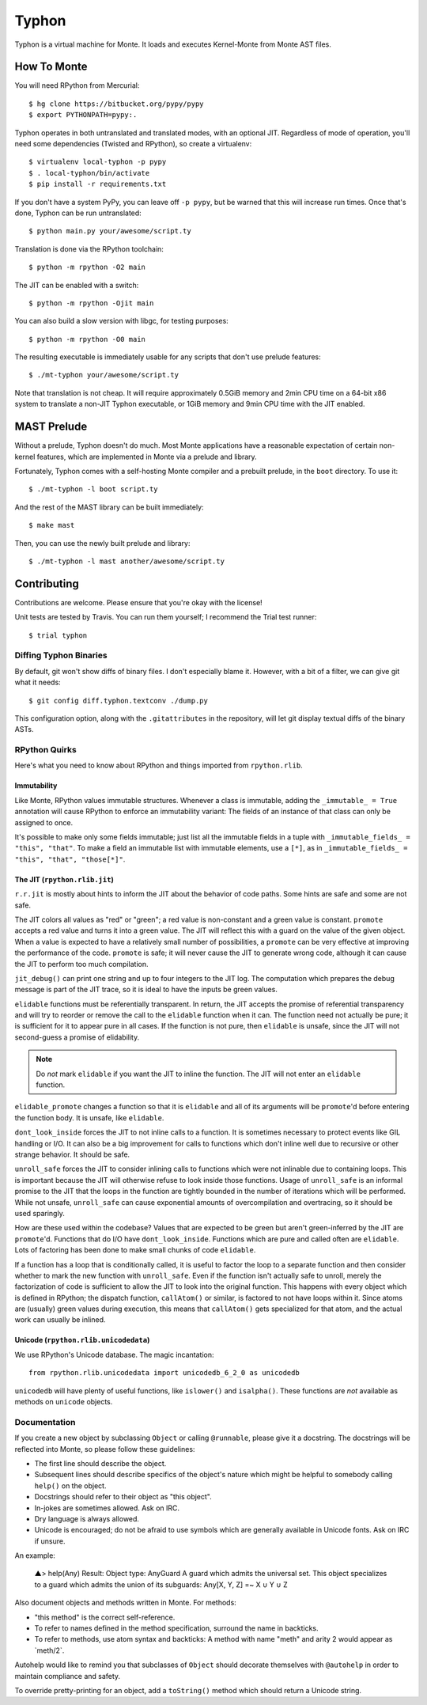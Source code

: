 ======
Typhon
======

Typhon is a virtual machine for Monte. It loads and executes Kernel-Monte from
Monte AST files.

How To Monte
============

You will need RPython from Mercurial::

    $ hg clone https://bitbucket.org/pypy/pypy
    $ export PYTHONPATH=pypy:.

Typhon operates in both untranslated and translated modes, with an optional
JIT. Regardless of mode of operation, you'll need some dependencies (Twisted
and RPython), so create a virtualenv::

    $ virtualenv local-typhon -p pypy
    $ . local-typhon/bin/activate
    $ pip install -r requirements.txt

If you don't have a system PyPy, you can leave off ``-p pypy``, but be warned
that this will increase run times. Once that's done, Typhon can be run
untranslated::

    $ python main.py your/awesome/script.ty

Translation is done via the RPython toolchain::

    $ python -m rpython -O2 main

The JIT can be enabled with a switch::

    $ python -m rpython -Ojit main

You can also build a slow version with libgc, for testing purposes::

    $ python -m rpython -O0 main

The resulting executable is immediately usable for any scripts that don't use
prelude features::

    $ ./mt-typhon your/awesome/script.ty

Note that translation is not cheap. It will require approximately 0.5GiB
memory and 2min CPU time on a 64-bit x86 system to translate a non-JIT Typhon
executable, or 1GiB memory and 9min CPU time with the JIT enabled.

MAST Prelude
============

Without a prelude, Typhon doesn't do much. Most Monte applications have a
reasonable expectation of certain non-kernel features, which are implemented
in Monte via a prelude and library.

Fortunately, Typhon comes with a self-hosting Monte compiler and a prebuilt
prelude, in the ``boot`` directory. To use it::

    $ ./mt-typhon -l boot script.ty

And the rest of the MAST library can be built immediately::

    $ make mast

Then, you can use the newly built prelude and library::

    $ ./mt-typhon -l mast another/awesome/script.ty

Contributing
============

Contributions are welcome. Please ensure that you're okay with the license!

Unit tests are tested by Travis. You can run them yourself; I recommend the
Trial test runner::

    $ trial typhon

Diffing Typhon Binaries
-----------------------

By default, git won't show diffs of binary files. I don't especially blame it.
However, with a bit of a filter, we can give git what it needs::

    $ git config diff.typhon.textconv ./dump.py

This configuration option, along with the ``.gitattributes`` in the
repository, will let git display textual diffs of the binary ASTs.

RPython Quirks
--------------

Here's what you need to know about RPython and things imported from
``rpython.rlib``.

Immutability
~~~~~~~~~~~~

Like Monte, RPython values immutable structures. Whenever a class is
immutable, adding the ``_immutable_ = True`` annotation will cause RPython to
enforce an immutability variant: The fields of an instance of that class can
only be assigned to once.

It's possible to make only some fields immutable; just list all the immutable
fields in a tuple with ``_immutable_fields_ = "this", "that"``. To make a
field an immutable list with immutable elements, use a ``[*]``, as in
``_immutable_fields_ = "this", "that", "those[*]"``.

The JIT (``rpython.rlib.jit``)
~~~~~~~~~~~~~~~~~~~~~~~~~~~~~~

``r.r.jit`` is mostly about hints to inform the JIT about the behavior of code
paths. Some hints are safe and some are not safe.

The JIT colors all values as "red" or "green"; a red value is non-constant and
a green value is constant. ``promote`` accepts a red value and turns it into a
green value. The JIT will reflect this with a guard on the value of the given
object. When a value is expected to have a relatively small number of
possibilities, a ``promote`` can be very effective at improving the
performance of the code. ``promote`` is safe; it will never cause the JIT to
generate wrong code, although it can cause the JIT to perform too much
compilation.

``jit_debug()`` can print one string and up to four integers to the JIT log.
The computation which prepares the debug message is part of the JIT trace, so
it is ideal to have the inputs be green values.

``elidable`` functions must be referentially transparent. In return, the JIT
accepts the promise of referential transparency and will try to reorder or
remove the call to the ``elidable`` function when it can. The function need
not actually be pure; it is sufficient for it to appear pure in all cases. If
the function is not pure, then ``elidable`` is unsafe, since the JIT will not
second-guess a promise of elidability.

.. note::
    Do *not* mark ``elidable`` if you want the JIT to inline the function. The
    JIT will not enter an ``elidable`` function.

``elidable_promote`` changes a function so that it is ``elidable`` and all of
its arguments will be ``promote``'d before entering the function body. It is
unsafe, like ``elidable``.

``dont_look_inside`` forces the JIT to not inline calls to a function. It is
sometimes necessary to protect events like GIL handling or I/O. It can also be
a big improvement for calls to functions which don't inline well due to
recursive or other strange behavior. It should be safe.

``unroll_safe`` forces the JIT to consider inlining calls to functions which
were not inlinable due to containing loops. This is important because the JIT
will otherwise refuse to look inside those functions. Usage of ``unroll_safe``
is an informal promise to the JIT that the loops in the function are tightly
bounded in the number of iterations which will be performed. While not unsafe,
``unroll_safe`` can cause exponential amounts of overcompilation and
overtracing, so it should be used sparingly.

How are these used within the codebase? Values that are expected to be green
but aren't green-inferred by the JIT are ``promote``'d. Functions that do I/O
have ``dont_look_inside``. Functions which are pure and called often are
``elidable``. Lots of factoring has been done to make small chunks of code
``elidable``.

If a function has a loop that is conditionally called, it is useful to factor
the loop to a separate function and then consider whether to mark the new
function with ``unroll_safe``. Even if the function isn't actually safe to
unroll, merely the factorization of code is sufficient to allow the JIT to
look into the original function. This happens with every object which is
defined in RPython; the dispatch function, ``callAtom()`` or similar, is
factored to not have loops within it. Since atoms are (usually) green values
during execution, this means that ``callAtom()`` gets specialized for that
atom, and the actual work can usually be inlined.

Unicode (``rpython.rlib.unicodedata``)
~~~~~~~~~~~~~~~~~~~~~~~~~~~~~~~~~~~~~~

We use RPython's Unicode database. The magic incantation::

    from rpython.rlib.unicodedata import unicodedb_6_2_0 as unicodedb

``unicodedb`` will have plenty of useful functions, like ``islower()`` and
``isalpha()``. These functions are *not* available as methods on ``unicode``
objects.

.. _reference Monte: https://github.com/monte-language/monte

Documentation
-------------

If you create a new object by subclassing ``Object`` or calling ``@runnable``,
please give it a docstring. The docstrings will be reflected into Monte, so
please follow these guidelines:

* The first line should describe the object.
* Subsequent lines should describe specifics of the object's nature which
  might be helpful to somebody calling ``help()`` on the object.
* Docstrings should refer to their object as "this object".
* In-jokes are sometimes allowed. Ask on IRC.
* Dry language is always allowed.
* Unicode is encouraged; do not be afraid to use symbols which are generally
  available in Unicode fonts. Ask on IRC if unsure.

An example:

    ▲> help(Any)
    Result: Object type: AnyGuard
    A guard which admits the universal set.
    This object specializes to a guard which admits the union of its
    subguards: Any[X, Y, Z] =~ X ∪ Y ∪ Z

Also document objects and methods written in Monte. For methods:

* "this method" is the correct self-reference.
* To refer to names defined in the method specification, surround the name in
  backticks.
* To refer to methods, use atom syntax and backticks: A method with name
  "meth" and arity 2 would appear as \`meth/2\`.

Autohelp would like to remind you that subclasses of ``Object`` should
decorate themselves with ``@autohelp`` in order to maintain compliance and
safety.

To override pretty-printing for an object, add a ``toString()`` method which
should return a Unicode string.
